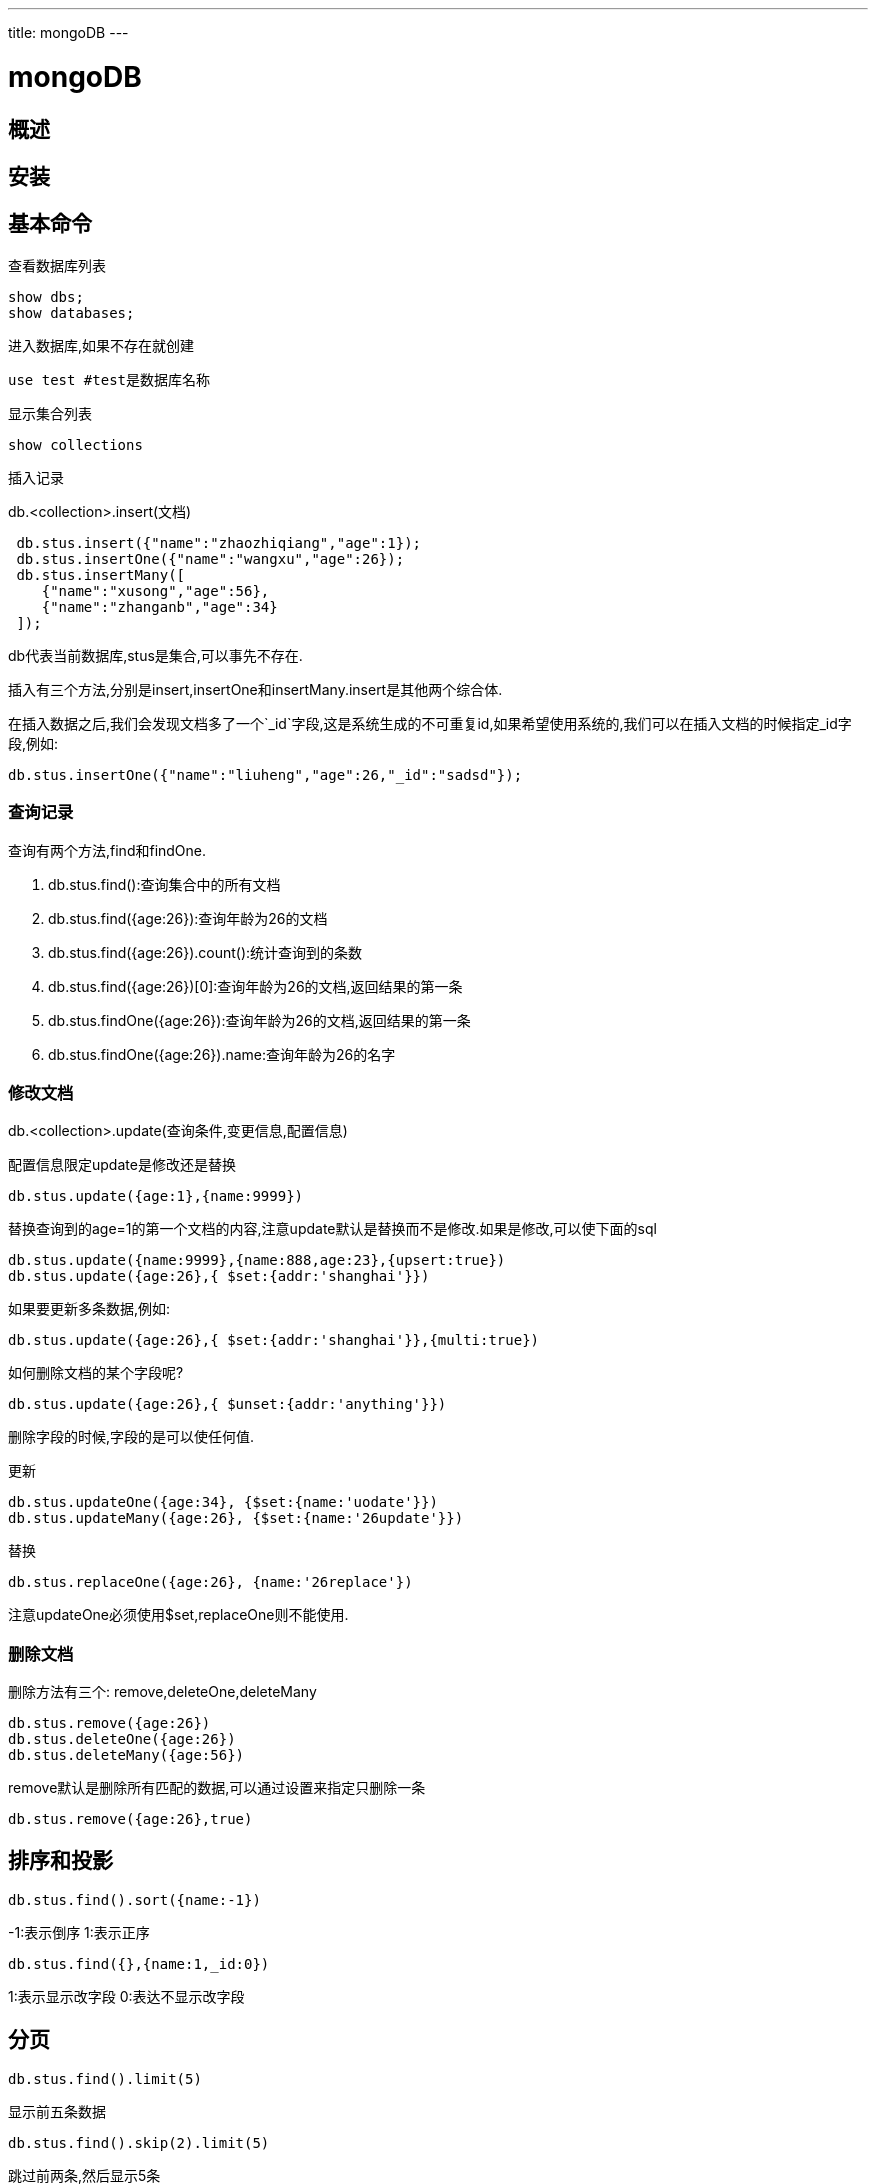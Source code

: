 ---
title: mongoDB
---

= mongoDB 
:toc: left
:icons: font
:imagesdir: /blog/images

== 概述

== 安装

== 基本命令

查看数据库列表

----
show dbs;
show databases;
----

进入数据库,如果不存在就创建

----
use test #test是数据库名称
----

显示集合列表

----
show collections
----

插入记录

db.<collection>.insert(文档)

----
 db.stus.insert({"name":"zhaozhiqiang","age":1});
 db.stus.insertOne({"name":"wangxu","age":26});
 db.stus.insertMany([
    {"name":"xusong","age":56},
    {"name":"zhanganb","age":34}
 ]);
----

db代表当前数据库,stus是集合,可以事先不存在.

插入有三个方法,分别是insert,insertOne和insertMany.insert是其他两个综合体.

在插入数据之后,我们会发现文档多了一个`_id`字段,这是系统生成的不可重复id,如果希望使用系统的,我们可以在插入文档的时候指定_id字段,例如:

----
db.stus.insertOne({"name":"liuheng","age":26,"_id":"sadsd"});
----

=== 查询记录

查询有两个方法,find和findOne.

. db.stus.find():查询集合中的所有文档
. db.stus.find({age:26}):查询年龄为26的文档
. db.stus.find({age:26}).count():统计查询到的条数
. db.stus.find({age:26})[0]:查询年龄为26的文档,返回结果的第一条
. db.stus.findOne({age:26}):查询年龄为26的文档,返回结果的第一条
. db.stus.findOne({age:26}).name:查询年龄为26的名字

=== 修改文档

db.<collection>.update(查询条件,变更信息,配置信息) 

配置信息限定update是修改还是替换

----
db.stus.update({age:1},{name:9999}) 
----

替换查询到的age=1的第一个文档的内容,注意update默认是替换而不是修改.如果是修改,可以使下面的sql

----
db.stus.update({name:9999},{name:888,age:23},{upsert:true})
db.stus.update({age:26},{ $set:{addr:'shanghai'}})
----

如果要更新多条数据,例如:
----
db.stus.update({age:26},{ $set:{addr:'shanghai'}},{multi:true})
----

如何删除文档的某个字段呢?

----
db.stus.update({age:26},{ $unset:{addr:'anything'}})
----

删除字段的时候,字段的是可以使任何值.


更新
----
db.stus.updateOne({age:34}, {$set:{name:'uodate'}})
db.stus.updateMany({age:26}, {$set:{name:'26update'}})
----

替换
----
db.stus.replaceOne({age:26}, {name:'26replace'})
----

注意updateOne必须使用$set,replaceOne则不能使用.

=== 删除文档

删除方法有三个: remove,deleteOne,deleteMany

----
db.stus.remove({age:26})
db.stus.deleteOne({age:26})
db.stus.deleteMany({age:56})
----

remove默认是删除所有匹配的数据,可以通过设置来指定只删除一条
----
db.stus.remove({age:26},true)
----

== 排序和投影

----
db.stus.find().sort({name:-1}) 
----

-1:表示倒序
1:表示正序

----
db.stus.find({},{name:1,_id:0})
----
1:表示显示改字段
0:表达不显示改字段

== 分页

----
db.stus.find().limit(5)
----

显示前五条数据

----
db.stus.find().skip(2).limit(5)
----

跳过前两条,然后显示5条